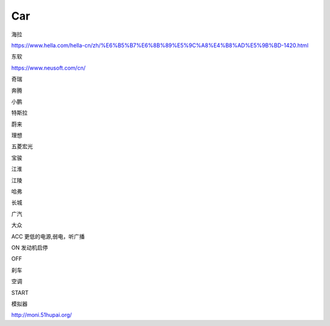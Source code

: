 Car
==========

海拉

https://www.hella.com/hella-cn/zh/%E6%B5%B7%E6%8B%89%E5%9C%A8%E4%B8%AD%E5%9B%BD-1420.html


东软

https://www.neusoft.com/cn/


奇瑞

奔腾

小鹏

特斯拉

蔚来

理想

五菱宏光

宝骏

江淮

江陵

哈弗

长城

广汽

大众


ACC 更低的电源,弱电，听广播

ON 发动机启停

OFF 

刹车

空调

START

模拟器

http://moni.51hupai.org/






